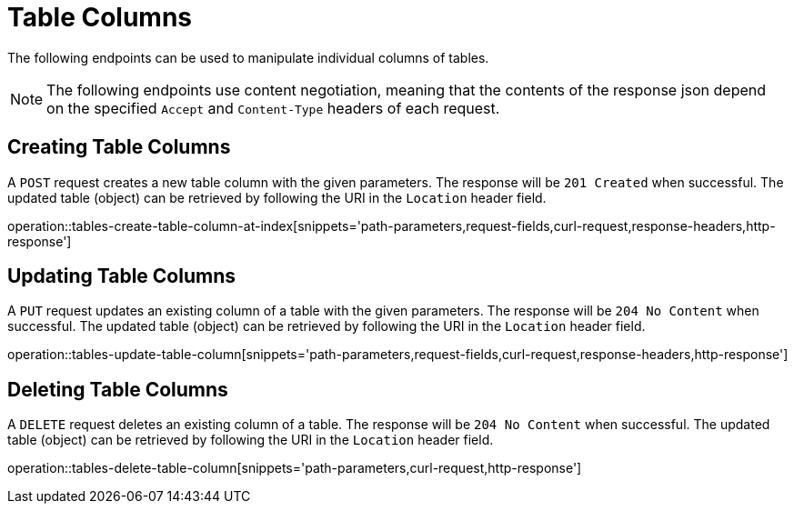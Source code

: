 = Table Columns

The following endpoints can be used to manipulate individual columns of tables.

NOTE: The following endpoints use content negotiation, meaning that the contents of the response json depend on the specified `Accept` and `Content-Type` headers of each request.

[[table-columns-create]]
== Creating Table Columns

A `POST` request creates a new table column with the given parameters.
The response will be `201 Created` when successful.
The updated table (object) can be retrieved by following the URI in the `Location` header field.

operation::tables-create-table-column-at-index[snippets='path-parameters,request-fields,curl-request,response-headers,http-response']

[[table-columns-edit]]
== Updating Table Columns

A `PUT` request updates an existing column of a table with the given parameters.
The response will be `204 No Content` when successful.
The updated table (object) can be retrieved by following the URI in the `Location` header field.

operation::tables-update-table-column[snippets='path-parameters,request-fields,curl-request,response-headers,http-response']

[[table-columns-delete]]
== Deleting Table Columns

A `DELETE` request deletes an existing column of a table.
The response will be `204 No Content` when successful.
The updated table (object) can be retrieved by following the URI in the `Location` header field.

operation::tables-delete-table-column[snippets='path-parameters,curl-request,http-response']
